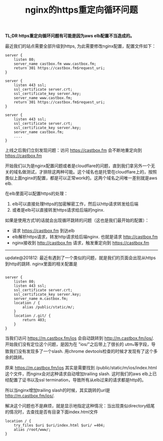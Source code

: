 #+title: nginx的https重定向循环问题

*TL;DR https重定向循环问题有可能是因为aws elb配置不当造成的。*

最近我们的站点需要全部升级到https, 为此需要修改nginx配置，配置文件如下：
#+BEGIN_SRC Nginx
server {
    listen 80;
    server_name castbox.fm www.castbox.fm;
    return 301 https://castbox.fm$request_uri;
}

server {
    listen 443 ssl;
    ssl_certificate server.crt;
    ssl_certificate_key server.key;
    server_name www.castbox.fm;
    return 301 https://castbox.fm$request_uri;
}

server {
    listen 443 ssl;
    ssl_certificate server.crt;
    ssl_certificate_key server.key;
    server_name castbox.fm;
    ....
}
#+END_SRC

上线之后我们立刻发现问题：访问 https://castbox.fm 会不断地重定向到 https://castbox.fm

开始我们以为是nginx配置问题或者是cloudflare的问题，直到我们拿另外一个无关的域名做测试，才排除这两种可能。这个域名也是托管在cloudflare上的，按照类似上面nginx的配置，都是可以正常work的。这两个域名之间唯一差别就是aws elb.

在elb里面可以配置https的处理：
1. elb可以直接处理https的加密解密工作，然后以http请求转发给后端
2. 或者是elb可以直接转发https请求给后端的nginx.

[[../images/nginx-https-redirect-loop-elb0.png]] [[../images/nginx-https-redirect-loop-elb1.png]]

如果是使用方式1的话就会出现循环跳转的问题（这也是我们最开始的配置）：
- 请求 https://castbox.fm 到达elb
- elb解析https请求，转发http请求给后端nginx. 也就是请求 http://castbox.fm
- nginx接收到 http://castbox.fm 请求，触发重定向到 https://castbox.fm

-----

update@201812: 最近有遇到了一个类似的问题，就是我们的页面会出现从https到http的跳转. nginx里面的相关配置是

#+BEGIN_SRC Nginx

server {
    listen 80;
    listen 443 ssl;
    ssl_certificate server.crt;
    ssl_certificate_key server.key;
    server_name m.castbox.fm;
    location / {
        alias /public/static/m/;
    }
    location /.git/ {
        return 403;
    }
}
#+END_SRC

当我们访问 https://m.castbox.fm/ios 会自动跳转到 http://m.castbox.fm/ios/. 开始我们没有定位这个问题，是因为在 "ios/"之后带上了很长的
utm_*等字段，导致我们没有发现多了一个slash. 用chrome devtools检查的时候才发现有了这个多余的跳转。

原来 https://m.castbox.fm/ios 其实是需要找到 /public/static/m/ios/index.html 这个文件，而nginx会对这种请求自动增加trailing slash.
这时我们的aws elb上已经配置了证书以及ssl termination，导致所有从elb过来的请求都是http的。

[[../images/nginx-https-redirect-loop-elb2.png]]

所以当nginx增加trailing slash的时候，其实跳转的url是 http://m.castbox.fm/ios/.

解决这个问题也不是麻烦，就是显示地指定这种情况：当出现类似directory结尾的情况时，去查找是否有目录下面index.html文件

#+BEGIN_SRC Nginx
location / {
    try_files $uri $uri/index.html $uri/ =404;
    alias /root/www/;
}
#+END_SRC
